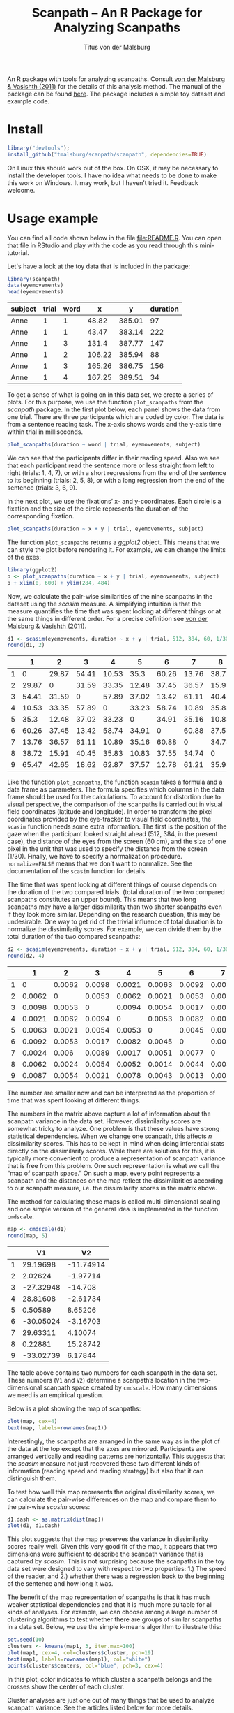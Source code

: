 #+TITLE: Scanpath – An R Package for Analyzing Scanpaths
#+AUTHOR: Titus von der Malsburg
#+EMAIL: malsburg@ucsd.edu
#+PROPERTY: header-args:R :session *R2* :tangle yes :comments both :eval no-export

[[http://dx.doi.org/10.5281/zenodo.31800][https://zenodo.org/badge/doi/10.5281/zenodo.31800.svg]]

An R package with tools for analyzing scanpaths.  Consult [[https://www.sciencedirect.com/science/article/pii/S0749596X11000179][von der Malsburg & Vasishth (2011)]] for the details of this analysis method.  The manual of the package can be found [[https://github.com/tmalsburg/scanpath/blob/master/Documentation/scanpath-manual.pdf?raw=true][here]].  The package includes a simple toy dataset and example code.

* Install

#+BEGIN_SRC R :exportss none
library("devtools");
install_github("tmalsburg/scanpath/scanpath", dependencies=TRUE)
#+END_SRC

#+RESULTS:

On Linux this should work out of the box.  On OSX, it may be necessary to install the developer tools.  I have no idea what needs to be done to make this work on Windows.  It may work, but I haven’t tried it.  Feedback welcome.

* Usage example

You can find all code shown below in the file [[file:README.R]].  You can open that file in RStudio and play with the code as you read through this mini-tutorial.

Let's have a look at the toy data that is included in the package:

#+BEGIN_SRC R :results table :exports both :colnames yes
library(scanpath)
data(eyemovements)
head(eyemovements)
#+END_SRC

#+RESULTS:
| subject | trial | word |      x |      y | duration |
|---------+-------+------+--------+--------+----------|
| Anne    |     1 |    1 |  48.82 | 385.01 |       97 |
| Anne    |     1 |    1 |  43.47 | 383.14 |      222 |
| Anne    |     1 |    3 |  131.4 | 387.77 |      147 |
| Anne    |     1 |    2 | 106.22 | 385.94 |       88 |
| Anne    |     1 |    3 | 165.26 | 386.75 |      156 |
| Anne    |     1 |    4 | 167.25 | 389.51 |       34 |

To get a sense of what is going on in this data set, we create a series of plots.  For this purpose, we use the function ~plot_scanpaths~ from the /scanpath/ package.  In the first plot below, each panel shows the data from one trial.  There are three participants which are coded by color.  The data is from a sentence reading task.  The x-axis shows words and the y-axis time within trial in milliseconds.

#+BEGIN_SRC R :results graphics :exports both :file Plots/scanpaths.png :width 600 :height 600 :res 100
plot_scanpaths(duration ~ word | trial, eyemovements, subject)
#+END_SRC

#+RESULTS:
[[file:Plots/scanpaths.png]]

We can see that the participants differ in their reading speed.  Also we see that each participant read the sentence more or less straight from left to right (trials: 1, 4, 7), or with a short regressions from the end of the sentence to its beginning (trials: 2, 5, 8), or with a long regression from the end of the sentence (trials: 3, 6, 9).

In the next plot, we use the fixations’ x- and y-coordinates.  Each circle is a fixation and the size of the circle represents the duration of the corresponding fixation.

#+BEGIN_SRC R :results graphics :exports both :file Plots/scanpaths2.png :width 600 :height 600 :res 100
plot_scanpaths(duration ~ x + y | trial, eyemovements, subject)
#+END_SRC

#+RESULTS:
[[file:Plots/scanpaths2.png]]

The function ~plot_scanpaths~ returns a /ggplot2/ object.  This means that we can style the plot before rendering it. For example, we can change the limits of the axes:

#+BEGIN_SRC R :results graphics :exports both :file Plots/scanpaths3.png :width 600 :height 600 :res 100
library(ggplot2)
p <- plot_scanpaths(duration ~ x + y | trial, eyemovements, subject)
p + xlim(0, 600) + ylim(284, 484)
#+END_SRC

#+RESULTS:
[[file:Plots/scanpaths3.png]]

Now, we calculate the pair-wise similarities of the nine scanpaths in the dataset using the /scasim/ measure.  A simplifying intuition is that the measure quantifies the time that was spent looking at different things or at the same things in different order.  For a precise definition see [[https://www.sciencedirect.com/science/article/pii/S0749596X11000179][von der Malsburg & Vasishth (2011)]].

#+BEGIN_SRC R :results table :exports both :colnames yes :rownames yes
d1 <- scasim(eyemovements, duration ~ x + y | trial, 512, 384, 60, 1/30, normalize=FALSE)
round(d1, 2)
#+END_SRC

#+RESULTS:
|   |     1 |     2 |     3 |     4 |     5 |     6 |     7 |     8 |     9 |
|---+-------+-------+-------+-------+-------+-------+-------+-------+-------|
| 1 |     0 | 29.87 | 54.41 | 10.53 |  35.3 | 60.26 | 13.76 | 38.72 | 65.47 |
| 2 | 29.87 |     0 | 31.59 | 33.35 | 12.48 | 37.45 | 36.57 | 15.91 | 42.65 |
| 3 | 54.41 | 31.59 |     0 | 57.89 | 37.02 | 13.42 | 61.11 | 40.45 | 18.62 |
| 4 | 10.53 | 33.35 | 57.89 |     0 | 33.23 | 58.74 | 10.89 | 35.83 | 62.87 |
| 5 |  35.3 | 12.48 | 37.02 | 33.23 |     0 | 34.91 | 35.16 | 10.83 | 37.57 |
| 6 | 60.26 | 37.45 | 13.42 | 58.74 | 34.91 |     0 | 60.88 | 37.55 | 12.78 |
| 7 | 13.76 | 36.57 | 61.11 | 10.89 | 35.16 | 60.88 |     0 | 34.74 | 61.21 |
| 8 | 38.72 | 15.91 | 40.45 | 35.83 | 10.83 | 37.55 | 34.74 |     0 | 35.92 |
| 9 | 65.47 | 42.65 | 18.62 | 62.87 | 37.57 | 12.78 | 61.21 | 35.92 |     0 |

Like the function ~plot_scanpaths~, the function ~scasim~ takes a formula and a data frame as parameters.  The formula specifies which columns in the data frame should be used for the calculations.  To account for distortion due to visual perspective, the comparison of the scanpaths is carried out in visual field coordinates (latitude and longitude).  In order to transform the pixel coordinates provided by the eye-tracker to visual field coordinates, the ~scasim~ function needs some extra information.  The first is the position of the gaze when the participant looked straight ahead (512, 384, in the present case), the distance of the eyes from the screen (60 cm), and the size of one pixel in the unit that was used to specify the distance from the screen (1/30).  Finally, we have to specify a normalization procedure.  ~normalize=FALSE~ means that we don’t want to normalize.  See the documentation of the ~scasim~ function for details.

The time that was spent looking at different things of course depends on the duration of the two compared trials.  (total duration of the two compared scanpaths constitutes an upper bound).  This means that two long scanpaths may have a larger dissimilarity than two shorter scanpaths even if they look more similar.  Depending on the research question, this may be undesirable.  One way to get rid of the trivial influence of total duration is to normalize the dissimilarity scores.  For example, we can divide them by the total duration of the two compared scanpaths:

#+BEGIN_SRC R :results table :exports both :colnames yes :rownames yes
d2 <- scasim(eyemovements, duration ~ x + y | trial, 512, 384, 60, 1/30, normalize="durations")
round(d2, 4)
#+END_SRC

#+RESULTS:
|   |      1 |      2 |      3 |      4 |      5 |      6 |      7 |      8 |      9 |
|---+--------+--------+--------+--------+--------+--------+--------+--------+--------|
| 1 |      0 | 0.0062 | 0.0098 | 0.0021 | 0.0063 | 0.0092 | 0.0024 | 0.0062 | 0.0087 |
| 2 | 0.0062 |      0 | 0.0053 | 0.0062 | 0.0021 | 0.0053 |  0.006 | 0.0024 | 0.0054 |
| 3 | 0.0098 | 0.0053 |      0 | 0.0094 | 0.0054 | 0.0017 | 0.0089 | 0.0054 | 0.0021 |
| 4 | 0.0021 | 0.0062 | 0.0094 |      0 | 0.0053 | 0.0082 | 0.0017 | 0.0052 | 0.0078 |
| 5 | 0.0063 | 0.0021 | 0.0054 | 0.0053 |      0 | 0.0045 | 0.0051 | 0.0014 | 0.0043 |
| 6 | 0.0092 | 0.0053 | 0.0017 | 0.0082 | 0.0045 |      0 | 0.0077 | 0.0044 | 0.0013 |
| 7 | 0.0024 |  0.006 | 0.0089 | 0.0017 | 0.0051 | 0.0077 |      0 | 0.0046 | 0.0069 |
| 8 | 0.0062 | 0.0024 | 0.0054 | 0.0052 | 0.0014 | 0.0044 | 0.0046 |      0 | 0.0038 |
| 9 | 0.0087 | 0.0054 | 0.0021 | 0.0078 | 0.0043 | 0.0013 | 0.0069 | 0.0038 |      0 |

The number are smaller now and can be interpreted as the proportion of time that was spent looking at different things.

The numbers in the matrix above capture a lot of information about the scanpath variance in the data set.  However, dissimilarity scores are somewhat tricky to analyze.  One problem is that these values have strong statistical dependencies.  When we change one scanpath, this affects /n/ dissimilarity scores.  This has to be kept in mind when doing inferential stats directly on the dissimilarity scores.  While there are solutions for this, it is typically more convenient to produce a representation of scanpath variance that is free from this problem.  One such representation is what we call the “map of scanpath space.”  On such a map, every point represents a scanpath and the distances on the map reflect the dissimilarities according to our scanpath measure, i.e. the dissimilarity scores in the matrix above.

The method for calculating these maps is called multi-dimensional scaling and one simple version of the general idea is implemented in the function ~cmdscale~.

#+BEGIN_SRC R :results table :exports both :colnames yes :rownames yes
map <- cmdscale(d1)
round(map, 5)
#+END_SRC

#+RESULTS:
|   |        V1 |        V2 |
|---+-----------+-----------|
| 1 |  29.19698 | -11.74914 |
| 2 |   2.02624 |  -1.97714 |
| 3 | -27.32948 |   -14.708 |
| 4 |  28.81608 |  -2.61734 |
| 5 |   0.50589 |   8.65206 |
| 6 | -30.05024 |  -3.16703 |
| 7 |  29.63311 |   4.10074 |
| 8 |   0.22881 |  15.28742 |
| 9 | -33.02739 |   6.17844 |

The table above contains two numbers for each scanpath in the data set.  These numbers (~V1~ and ~V2~) determine a scanpath’s location in the two-dimensional scanpath space created by ~cmdscale~.  How many dimensions we need is an empirical question.

Below is a plot showing the map of scanpaths:

#+BEGIN_SRC R :results graphics :exports both :file Plots/map_of_scanpath_space.png
plot(map, cex=4)
text(map, labels=rownames(map1))
#+END_SRC

#+RESULTS:
[[file:Plots/map_of_scanpath_space.png]]

Interestingly, the scanpaths are arranged in the same way as in the plot of the data at the top except that the axes are mirrored.  Participants are arranged vertically and reading patterns are horizontally.  This suggests that the /scasim/ measure not just recovered these two different kinds of information (reading speed and reading strategy) but also that it can distinguish them.

To test how well this map represents the original dissimilarity scores, we can calculate the pair-wise differences on the map and compare them to the pair-wise /scasim/ scores:

#+BEGIN_SRC R :results graphics :exports both :file Plots/fit_of_map.png
d1.dash <- as.matrix(dist(map))
plot(d1, d1.dash)
#+END_SRC

#+RESULTS:
[[file:Plots/fit_of_map.png]]

This plot suggests that the map preserves the variance in dissimilarity scores really well.  Given this very good fit of the map, it appears that two dimensions were sufficient to describe the scanpath variance that is captured by /scasim/.  This is not surprising because the scanpaths in the toy data set were designed to vary with respect to two properties: 1.) The speed of the reader, and 2.) whether there was a regression back to the beginning of the sentence and how long it was.  

The benefit of the map representation of scanpaths is that it has much weaker statistical dependencies and that it is much more suitable for all kinds of analyses.  For example, we can choose among a large number of clustering algorithms to test whether there are groups of similar scanpaths in a data set.  Below, we use the simple k-means algorithm to illustrate this:

#+BEGIN_SRC R :results graphics :exports both :file Plots/clusters.png
set.seed(10)
clusters <- kmeans(map1, 3, iter.max=100)
plot(map1, cex=4, col=clusters$cluster, pch=19)
text(map1, labels=rownames(map1), col="white")
points(clusters$centers, col="blue", pch=3, cex=4)
#+END_SRC

#+RESULTS:
[[file:Plots/clusters.png]]

In this plot, color indicates to which cluster a scanpath belongs and the crosses show the center of each cluster.

Cluster analyses are just one out of many things that be used to analyze scanpath variance.  See the articles listed below for more details.

* References

- von der Malsburg, T., & Vasishth, S. (2011). What is the scanpath
  signature of syntactic reanalysis? Journal of Memory and Language,
  65(2), 109–127. http://dx.doi.org/10.1016/j.jml.2011.02.004
- von der Malsburg, T., Kliegl, R., & Vasishth,
  S. (2015). Determinants of scanpath regularity in reading. Cognitive
  Science, 39(7), 1675–1703. http://dx.doi.org/10.1111/cogs.12208
- von der Malsburg, T., & Vasishth, S. (2013). Scanpaths reveal
  syntactic underspecification and reanalysis strategies. Language and
  Cognitive Processes, 28(10), 1545–1578.
  http://dx.doi.org/10.1080/01690965.2012.728232
- von der Malsburg, T., Vasishth, S., & Kliegl, R. (2012). Scanpaths
  in reading are informative about sentence processing. In
  P. B. Michael Carl, & K. K. Choudhary, {Proceedings of the First
  Workshop on Eye-tracking and Natural Language Processing}
  (pp. 37–53). Mumbai, India: The COLING 2012 organizing committee.


